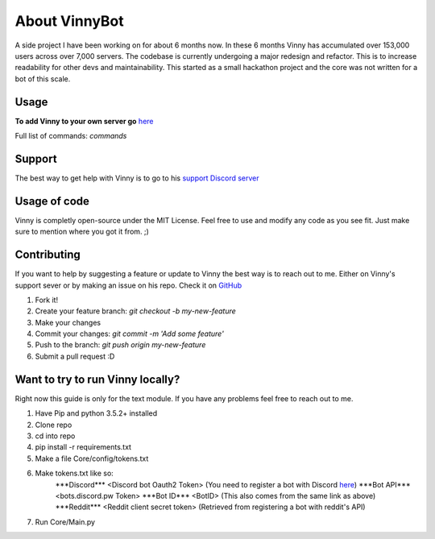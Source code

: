 .. Vinnybot about page, created 11/15 by mrb25

About VinnyBot
===============
A side project I have been working on for about 6 months now. In these 6 months Vinny has accumulated over 153,000 users across over 7,000 servers. The codebase is currently undergoing a major redesign and refactor. This is to increase readability for other devs and maintainability. This started as a small hackathon project and the core was not written for a bot of this scale.

Usage
-----------------
**To add Vinny to your own server go** `here <https://goo.gl/g1vWxS>`_

Full list of commands: `commands`

Support
----------------
The best way to get help with Vinny is to go to his `support Discord server <https://discord.gg/XMwyzxZ>`_

Usage of code
----------------------
Vinny is completly open-source under the MIT License. Feel free to use and modify any code as you see fit. Just make sure to mention where you got it from. ;)

Contributing
--------------------------
If you want to help by suggesting a feature or update to Vinny the best way is to reach out to me. Either on Vinny's support sever or by making an issue on his repo.
Check it on `GitHub <https://github.com/JessWalters/VinnyBot>`_

1. Fork it!
2. Create your feature branch: `git checkout -b my-new-feature`
3. Make your changes
4. Commit your changes: `git commit -m 'Add some feature'`
5. Push to the branch: `git push origin my-new-feature`
6. Submit a pull request :D

Want to try to run Vinny locally?
-------------------------------------------------------
Right now this guide is only for the text module. If you have any problems feel free to reach out to me.

1. Have Pip and python 3.5.2+ installed
2. Clone repo
3. cd into repo
4. pip install -r requirements.txt
5. Make a file Core/config/tokens.txt
6. Make tokens.txt like so:
    \*\*\*Discord\*\*\*
    \<Discord bot Oauth2 Token\>  (You need to register a bot with Discord `here <https://discordapp.com/developers/applications/me>`_)
    \*\*\*Bot API\*\*\*
    \<bots.discord.pw Token\>
    \*\*\*Bot ID\*\*\*
    \<BotID\>  (This also comes from the same link as above)
    \*\*\*Reddit\*\*\*
    \<Reddit client secret token\> (Retrieved from registering a bot with reddit's API)
7. Run Core/Main.py
